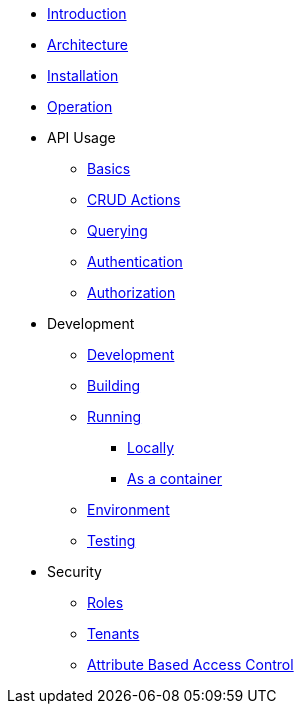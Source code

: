 // INTRODUCTION
* xref:introduction/introduction.adoc[Introduction]

// ARCHITECTURE
* xref:architecture/architecture.adoc[Architecture]

// INSTALLATION
* xref:installation/installation.adoc[Installation]

// OPERATION
* xref:operation/operation.adoc[Operation]

// API USAGE
* API Usage
** xref:api_usage/basics.adoc[Basics]
** xref:api_usage/crud-actions.adoc[CRUD Actions]
** xref:api_usage/querying.adoc[Querying]
** xref:api_usage/authentication.adoc[Authentication]
** xref:api_usage/authorization.adoc[Authorization]

// DEVELOPMENT
* Development
** xref:development/development.adoc[Development]
** xref:development/development.adoc#building[Building]
** xref:development/development.adoc#running[Running]
*** xref:development/development.adoc#running-locally[Locally]
*** xref:development/development.adoc#running-docker[As a container]
** xref:development/development.adoc#environment[Environment]
** xref:development/development.adoc#testing[Testing]

// SECURITY
* Security
** xref:security/roles.adoc[Roles]
** xref:security/tenants.adoc[Tenants]
** xref:security/attribute-based-access-control.adoc[Attribute Based Access Control]

